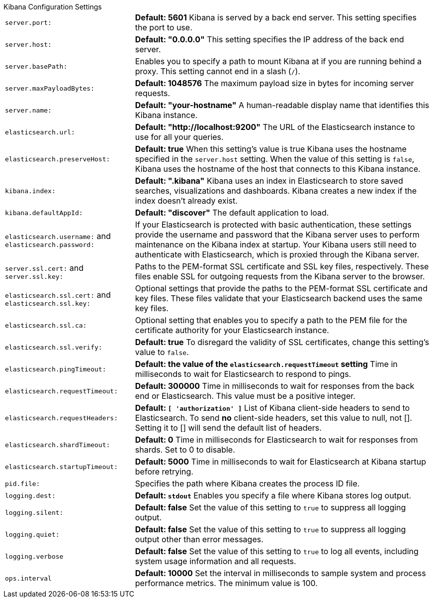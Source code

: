 .Kibana Configuration Settings
[horizontal]
`server.port:`:: *Default: 5601* Kibana is served by a back end server. This setting specifies the port to use.
`server.host:`:: *Default: "0.0.0.0"* This setting specifies the IP address of the back end server.
`server.basePath:`:: Enables you to specify a path to mount Kibana at if you are running behind a proxy. This setting 
cannot end in a slash (`/`).
`server.maxPayloadBytes:`:: *Default: 1048576* The maximum payload size in bytes for incoming server requests.
`server.name:`:: *Default: "your-hostname"* A human-readable display name that identifies this Kibana instance. 
`elasticsearch.url:`:: *Default: "http://localhost:9200"* The URL of the Elasticsearch instance to use for all your 
queries.
`elasticsearch.preserveHost:`:: *Default: true* When this setting’s value is true Kibana uses the hostname specified in 
the `server.host` setting. When the value of this setting is `false`, Kibana uses the hostname of the host that connects 
to this Kibana instance.
`kibana.index:`:: *Default: ".kibana"* Kibana uses an index in Elasticsearch to store saved searches, visualizations and 
dashboards. Kibana creates a new index if the index doesn’t already exist.
`kibana.defaultAppId:`:: *Default: "discover"* The default application to load.
`elasticsearch.username:` and `elasticsearch.password:`:: If your Elasticsearch is protected with basic authentication, 
these settings provide the username and password that the Kibana server uses to perform maintenance on the Kibana index at 
startup. Your Kibana users still need to authenticate with Elasticsearch, which is proxied through the Kibana server.
`server.ssl.cert:` and `server.ssl.key:`:: Paths to the PEM-format SSL certificate and SSL key files, respectively. These 
files enable SSL for outgoing requests from the Kibana server to the browser.
`elasticsearch.ssl.cert:` and `elasticsearch.ssl.key:`:: Optional settings that provide the paths to the PEM-format SSL 
certificate and key files. These files validate that your Elasticsearch backend uses the same key files.
`elasticsearch.ssl.ca:`:: Optional setting that enables you to specify a path to the PEM file for the certificate 
authority for your Elasticsearch instance.
`elasticsearch.ssl.verify:`:: *Default: true* To disregard the validity of SSL certificates, change this setting’s value 
to `false`.
`elasticsearch.pingTimeout:`:: *Default: the value of the `elasticsearch.requestTimeout` setting* Time in milliseconds to 
wait for Elasticsearch to respond to pings.
`elasticsearch.requestTimeout:`:: *Default: 300000* Time in milliseconds to wait for responses from the back end or 
Elasticsearch. This value must be a positive integer.
`elasticsearch.requestHeaders:`:: *Default: `[ 'authorization' ]`* List of Kibana client-side headers to send to Elasticsearch.
To send *no* client-side headers, set this value to null, not []. Setting it to [] will send the default list of headers.
`elasticsearch.shardTimeout:`:: *Default: 0* Time in milliseconds for Elasticsearch to wait for responses from shards. Set
to 0 to disable.
`elasticsearch.startupTimeout:`:: *Default: 5000* Time in milliseconds to wait for Elasticsearch at Kibana startup before 
retrying.
`pid.file:`:: Specifies the path where Kibana creates the process ID file.
`logging.dest:`:: *Default: `stdout`* Enables you specify a file where Kibana stores log output.
`logging.silent:`:: *Default: false* Set the value of this setting to `true` to suppress all logging output.
`logging.quiet:`:: *Default: false* Set the value of this setting to `true` to suppress all logging output other than 
error messages.
`logging.verbose`:: *Default: false* Set the value of this setting to `true` to log all events, including system usage 
information and all requests.
`ops.interval`:: *Default: 10000* Set the interval in milliseconds to sample system and process performance metrics. 
The minimum value is 100.
